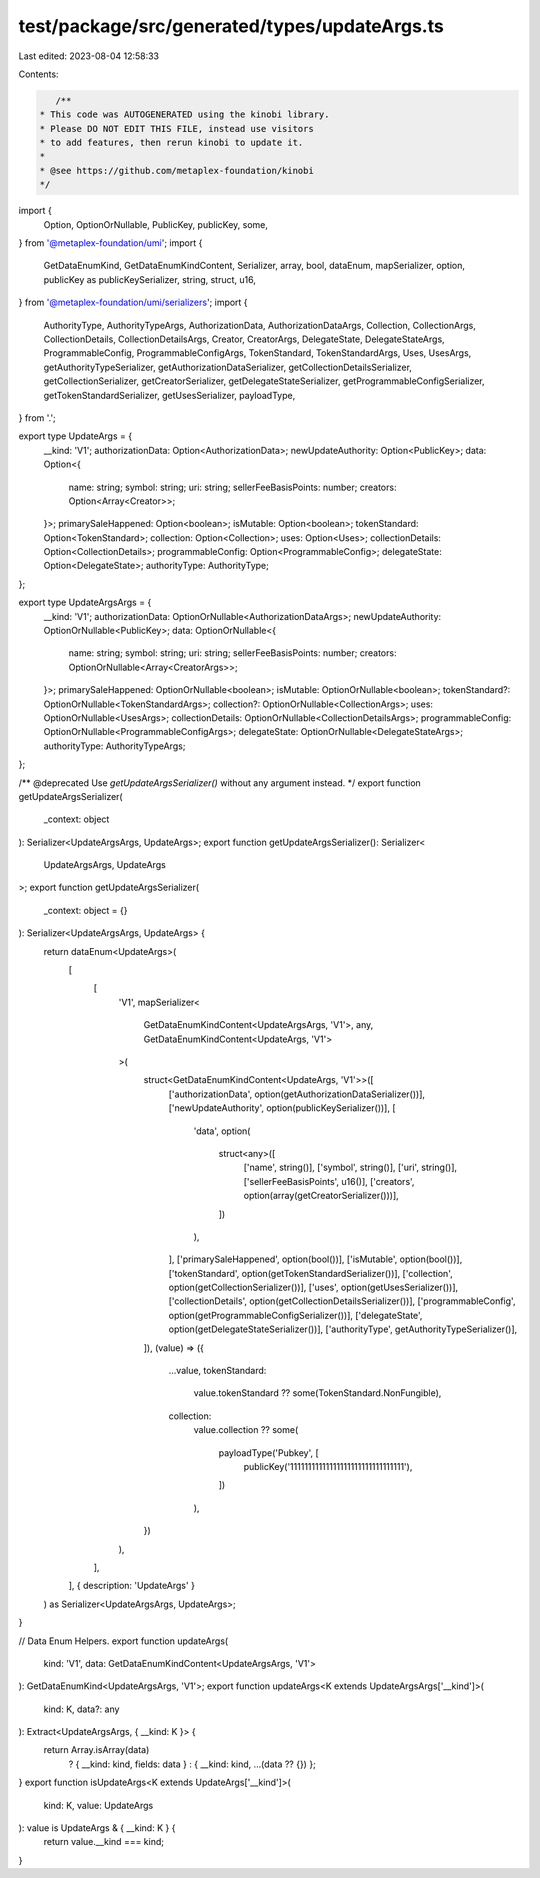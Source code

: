 test/package/src/generated/types/updateArgs.ts
==============================================

Last edited: 2023-08-04 12:58:33

Contents:

.. code-block:: ts

    /**
 * This code was AUTOGENERATED using the kinobi library.
 * Please DO NOT EDIT THIS FILE, instead use visitors
 * to add features, then rerun kinobi to update it.
 *
 * @see https://github.com/metaplex-foundation/kinobi
 */

import {
  Option,
  OptionOrNullable,
  PublicKey,
  publicKey,
  some,
} from '@metaplex-foundation/umi';
import {
  GetDataEnumKind,
  GetDataEnumKindContent,
  Serializer,
  array,
  bool,
  dataEnum,
  mapSerializer,
  option,
  publicKey as publicKeySerializer,
  string,
  struct,
  u16,
} from '@metaplex-foundation/umi/serializers';
import {
  AuthorityType,
  AuthorityTypeArgs,
  AuthorizationData,
  AuthorizationDataArgs,
  Collection,
  CollectionArgs,
  CollectionDetails,
  CollectionDetailsArgs,
  Creator,
  CreatorArgs,
  DelegateState,
  DelegateStateArgs,
  ProgrammableConfig,
  ProgrammableConfigArgs,
  TokenStandard,
  TokenStandardArgs,
  Uses,
  UsesArgs,
  getAuthorityTypeSerializer,
  getAuthorizationDataSerializer,
  getCollectionDetailsSerializer,
  getCollectionSerializer,
  getCreatorSerializer,
  getDelegateStateSerializer,
  getProgrammableConfigSerializer,
  getTokenStandardSerializer,
  getUsesSerializer,
  payloadType,
} from '.';

export type UpdateArgs = {
  __kind: 'V1';
  authorizationData: Option<AuthorizationData>;
  newUpdateAuthority: Option<PublicKey>;
  data: Option<{
    name: string;
    symbol: string;
    uri: string;
    sellerFeeBasisPoints: number;
    creators: Option<Array<Creator>>;
  }>;
  primarySaleHappened: Option<boolean>;
  isMutable: Option<boolean>;
  tokenStandard: Option<TokenStandard>;
  collection: Option<Collection>;
  uses: Option<Uses>;
  collectionDetails: Option<CollectionDetails>;
  programmableConfig: Option<ProgrammableConfig>;
  delegateState: Option<DelegateState>;
  authorityType: AuthorityType;
};

export type UpdateArgsArgs = {
  __kind: 'V1';
  authorizationData: OptionOrNullable<AuthorizationDataArgs>;
  newUpdateAuthority: OptionOrNullable<PublicKey>;
  data: OptionOrNullable<{
    name: string;
    symbol: string;
    uri: string;
    sellerFeeBasisPoints: number;
    creators: OptionOrNullable<Array<CreatorArgs>>;
  }>;
  primarySaleHappened: OptionOrNullable<boolean>;
  isMutable: OptionOrNullable<boolean>;
  tokenStandard?: OptionOrNullable<TokenStandardArgs>;
  collection?: OptionOrNullable<CollectionArgs>;
  uses: OptionOrNullable<UsesArgs>;
  collectionDetails: OptionOrNullable<CollectionDetailsArgs>;
  programmableConfig: OptionOrNullable<ProgrammableConfigArgs>;
  delegateState: OptionOrNullable<DelegateStateArgs>;
  authorityType: AuthorityTypeArgs;
};

/** @deprecated Use `getUpdateArgsSerializer()` without any argument instead. */
export function getUpdateArgsSerializer(
  _context: object
): Serializer<UpdateArgsArgs, UpdateArgs>;
export function getUpdateArgsSerializer(): Serializer<
  UpdateArgsArgs,
  UpdateArgs
>;
export function getUpdateArgsSerializer(
  _context: object = {}
): Serializer<UpdateArgsArgs, UpdateArgs> {
  return dataEnum<UpdateArgs>(
    [
      [
        'V1',
        mapSerializer<
          GetDataEnumKindContent<UpdateArgsArgs, 'V1'>,
          any,
          GetDataEnumKindContent<UpdateArgs, 'V1'>
        >(
          struct<GetDataEnumKindContent<UpdateArgs, 'V1'>>([
            ['authorizationData', option(getAuthorizationDataSerializer())],
            ['newUpdateAuthority', option(publicKeySerializer())],
            [
              'data',
              option(
                struct<any>([
                  ['name', string()],
                  ['symbol', string()],
                  ['uri', string()],
                  ['sellerFeeBasisPoints', u16()],
                  ['creators', option(array(getCreatorSerializer()))],
                ])
              ),
            ],
            ['primarySaleHappened', option(bool())],
            ['isMutable', option(bool())],
            ['tokenStandard', option(getTokenStandardSerializer())],
            ['collection', option(getCollectionSerializer())],
            ['uses', option(getUsesSerializer())],
            ['collectionDetails', option(getCollectionDetailsSerializer())],
            ['programmableConfig', option(getProgrammableConfigSerializer())],
            ['delegateState', option(getDelegateStateSerializer())],
            ['authorityType', getAuthorityTypeSerializer()],
          ]),
          (value) => ({
            ...value,
            tokenStandard:
              value.tokenStandard ?? some(TokenStandard.NonFungible),
            collection:
              value.collection ??
              some(
                payloadType('Pubkey', [
                  publicKey('11111111111111111111111111111111'),
                ])
              ),
          })
        ),
      ],
    ],
    { description: 'UpdateArgs' }
  ) as Serializer<UpdateArgsArgs, UpdateArgs>;
}

// Data Enum Helpers.
export function updateArgs(
  kind: 'V1',
  data: GetDataEnumKindContent<UpdateArgsArgs, 'V1'>
): GetDataEnumKind<UpdateArgsArgs, 'V1'>;
export function updateArgs<K extends UpdateArgsArgs['__kind']>(
  kind: K,
  data?: any
): Extract<UpdateArgsArgs, { __kind: K }> {
  return Array.isArray(data)
    ? { __kind: kind, fields: data }
    : { __kind: kind, ...(data ?? {}) };
}
export function isUpdateArgs<K extends UpdateArgs['__kind']>(
  kind: K,
  value: UpdateArgs
): value is UpdateArgs & { __kind: K } {
  return value.__kind === kind;
}


